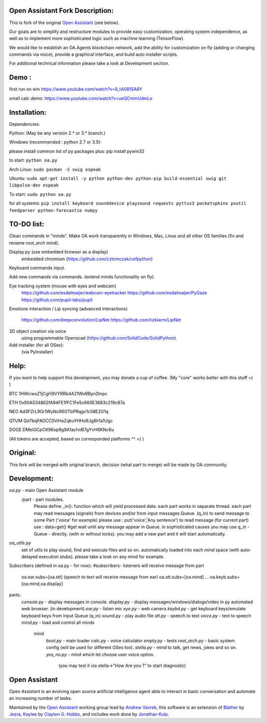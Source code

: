 Open Assistant Fork Description:
=============

This is fork of the original `Open Assistant <http://www.openassistant.org/>`__ (see below).

Our goals are to simplify and restructure modules to provide easy customization, operating system independence, as well as to implement more sophisticated logic such as machine learning (TensorFlow).

We would like to establish an OA.Agents blockchain network, add the ability for customization on fly (adding or changing commands via voice), provide a graphical interface, and build auto installer scripts.

For additional technical information please take a look at Development section.

Demo : 
=============
first run on win
https://www.youtube.com/watch?v=6_tA081SA8Y

small calc demo:
https://www.youtube.com/watch?v=ueQCmmUdmLo

Installation:
=============
Dependencies:

Python: (May be any version 2.* or 3.* branch.)

Windows (recommended : python 2.7 or 3.5):

please install common list of py packages plus:
pip install pywin32

to start: ``python oa.py``

Arch Linux:
``sudo pacman -S swig espeak``

Ubuntu:
``sudo apt-get install -y python python-dev python-pip build-essential swig git libpulse-dev espeak``

To start: ``sudo python oa.py``

for all systems:
``pip install keyboard sounddevice playsound requests pyttsx3 pocketsphinx psutil feedparser python-forecastio numpy``

TO-DO list:
=============
Clean commands in "minds". 
Make OA work transparently in Windows, Mac, Linux and all other OS families 
(fix and rename `root_arch` mind).

Display.py (use embedded browser as a display)
	embedded chromium (https://github.com/cztomczak/cefpython)
	
Keyboard commands input.

Add new commands via commands. (extend minds functionality on fly).

Eye tracking system (mouse with eyes and webcam) 
  https://github.com/esdalmaijer/webcam-eyetracker
  https://github.com/esdalmaijer/PyGaze
  https://github.com/pupil-labs/pupil

Emotions interaction / Lip syncing
(advanced interactions)
  https://github.com/deepconvolution/LipNet
  https://github.com/rizkiarm/LipNet

3D object creation via voice 
  using programmable Openscad (https://github.com/SolidCode/SolidPython).

Add installer (for all OSes):
  (via PyInstaller)

Help:
=============
If you want to help support this development, you may donate a cup of coffee. (My "core" works better with this stuff =) )

BTC
1HWciwsZ1jCgH9VYRRb4A21WoRByn2tnpc

ETH
0x90A534862fA94FE1fFC1Fe5c660E3683c219c87a

NEO
Ad3FZrL9Gr1WyNcR6GTbPRqgv1c58E2G1q

QTUM
Qd7bqFAGCC5ViHaZqkuYHHo9Jg8h1a1Ugc

DOGE
DMeiGCpCK96xp9g9A1achnB7gYvH6KNc6u

(All tokens are accepted, based on corresponded platforms ^^ =) )

Original:
=============
This fork will be merged with original branch, decision (what part to merge) will be made by OA community.

Development:
=============
`oa.py` - main Open Assistant module
  /part - part modules. 
    Please define _in(): function which will `yield` processed data.
    each part works in separate thread. 
    each part may read messages (signals) from devices and/or from input messages Queue. (q_in)
    to send message to some Part ('voice' for example) please use : put('voice','Any sentence')
    to read message (for current part) use : data=get() #get wait until any message appear in Queue.
    in sophisticated causes you may use `q_in` - Queue - directly. (with or without locks).
    you may add a new part and it will start automatically.

`oa_utils.py`
  set of utils to play sound, find and execute files and so on.
  automatically loaded into each `mind` space (with auto-delayed execution stubs).
  please take a look on any `mind` for example.

Subscribers (defined in oa.py - for now):
#subscribers- listeners will receive message from part
  oa.ear.subs=[oa.stt] (speech to text will receive message from ear)
  oa.stt.subs=[oa.mind] ...
  oa.keyb.subs=[oa.mind,oa.display]

parts:
  `console.py` - display messages in console.
  `display.py` - display messages/windows/dialogs/video in py automated web browser. (in development)               
  `ear.py` - listen mic
  `eye.py` - web camera
  `keybd.py` - get keyboard keys/emulate keyboard keys from Input Queue (q_in)
  `sound.py` - play audio file
  `stt.py` - speech to text
  `voice.py` - text to speech
  `mind.py`  - load and control all minds
    \mind
       `boot.py` - main loader
       `calc.py` - voice calculator 
       `empty.py` - tests
       `root_arch.py` - basic system config (will be used for different OSes too).
       `stella.py` - mind to talk, get news, jokes and so on.
       `yes_no.py` - mind which let choose user voice option. 
          (you may test it via stella->"How Are you ?" to start diagnostic)
      
Open Assistant
=============
Open Assistant is an evolving open source artificial intelligence agent able  to interact in basic conversation and automate an increasing number of tasks.

Maintained by the `Open Assistant <http://www.openassistant.org/>`__ 
working group lead by `Andrew Vavrek <https://youtu.be/cXqEv2OVwHE>`__, this software 
is an extension of `Blather <https://gitlab.com/jezra/blather>`__ 
by `Jezra <http://www.jezra.net/>`__, `Kaylee <https://github.com/Ratfink/kaylee>`__ 
by `Clayton G. Hobbs <https://bzratfink.wordpress.com/>`__, and includes work 
done by `Jonathan Kulp <http://jonathankulp.org/>`__.
